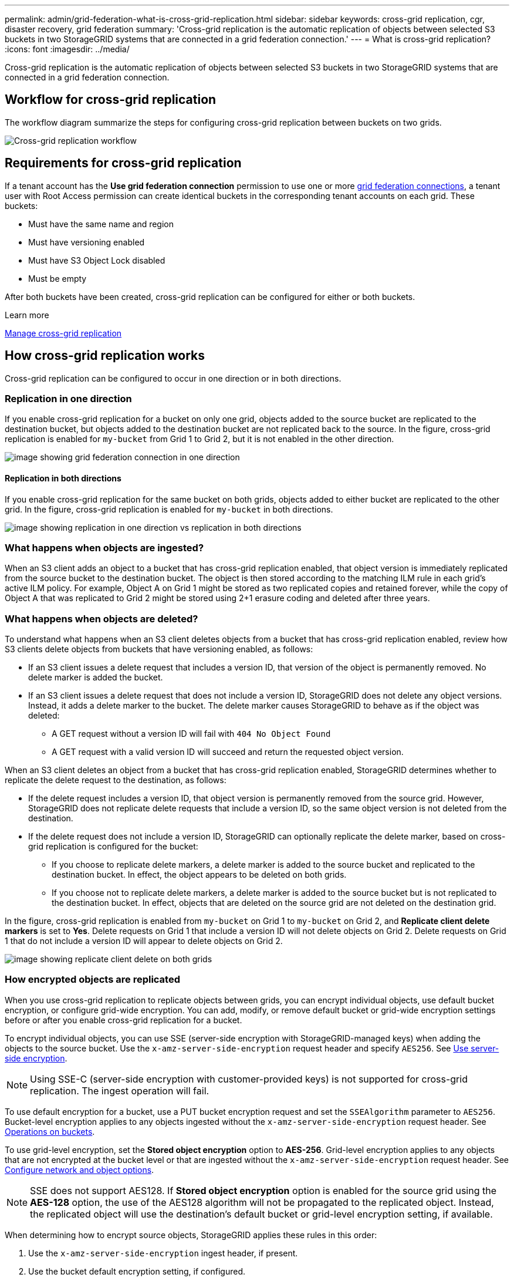 ---
permalink: admin/grid-federation-what-is-cross-grid-replication.html
sidebar: sidebar
keywords: cross-grid replication, cgr, disaster recovery, grid federation
summary: 'Cross-grid replication is the automatic replication of objects between selected S3 buckets in two StorageGRID systems that are connected in a grid federation connection.'
---
= What is cross-grid replication?
:icons: font
:imagesdir: ../media/

[.lead]
Cross-grid replication is the automatic replication of objects between selected S3 buckets in two StorageGRID systems that are connected in a grid federation connection.

== Workflow for cross-grid replication

The workflow diagram summarize the steps for configuring cross-grid replication between buckets on two grids. 

image:../media/grid-federation-cgr-workflow.png[Cross-grid replication workflow]

== Requirements for cross-grid replication

If a tenant account has the *Use grid federation connection* permission to use one or more link:grid-federation-overview.html[grid federation connections], a tenant user with Root Access permission can create identical buckets in the corresponding tenant accounts on each grid. These buckets:

* Must have the same name and region
* Must have versioning enabled
* Must have S3 Object Lock disabled
* Must be empty

After both buckets have been created, cross-grid replication can be configured for either or both buckets.

.Learn more

xref:../tenant/grid-federation-manage-cross-grid-replication.adoc[Manage cross-grid replication
]

== How cross-grid replication works

Cross-grid replication can be configured to occur in one direction or in both directions.

=== Replication in one direction

If you enable cross-grid replication for a bucket on only one grid, objects added to the source bucket are replicated to the destination bucket, but objects added to the destination bucket are not replicated back to the source. In the figure, cross-grid replication is enabled for `my-bucket` from Grid 1 to Grid 2, but it is not enabled in the other direction. 

image:../media/grid-federation-cross-grid-replication-one-direction.png[image showing grid federation connection in one direction]

==== Replication in both directions
If you enable cross-grid replication for the same bucket on both grids, objects added to either bucket are replicated to the other grid. In the figure, cross-grid replication is enabled for `my-bucket` in both directions. 

image:../media/grid-federation-cross-grid-replication.png[image showing replication in one direction vs replication in both directions]

=== What happens when objects are ingested?

When an S3 client adds an object to a bucket that has cross-grid replication enabled, that object version is immediately replicated from the source bucket to the destination bucket. The object is then stored according to the matching ILM rule in each grid's active ILM policy. For example, Object A on Grid 1 might be stored as two replicated copies and retained forever, while the copy of Object A that was replicated to Grid 2 might be stored using 2+1 erasure coding and deleted after three years. 

=== What happens when objects are deleted?

To understand what happens when an S3 client deletes objects from a bucket that has cross-grid replication enabled, review how S3 clients delete objects from buckets that have versioning enabled, as follows:

* If an S3 client issues a delete request that includes a version ID, that version of the object is permanently removed. No delete marker is added the bucket. 

* If an S3 client issues a delete request that does not include a version ID, StorageGRID does not delete any object versions. Instead, it adds a delete marker to the bucket. The delete marker causes StorageGRID to behave as if the object was deleted:

** A GET request without a version ID will fail with `404 No Object Found`
** A GET request with a valid version ID will succeed and return the requested object version.

When an S3 client deletes an object from a bucket that has cross-grid replication enabled, StorageGRID determines whether to replicate the delete request to the destination, as follows:

* If the delete request includes a version ID, that object version is permanently removed from the source grid. However, StorageGRID does not replicate delete requests that include a version ID, so the same object version is not deleted from the destination.

* If the delete request does not include a version ID, StorageGRID can optionally replicate the delete marker, based on cross-grid replication is configured for the bucket:

** If you choose to replicate delete markers, a delete marker is added to the source bucket and replicated to the destination bucket. In effect, the object appears to be deleted on both grids.

**  If you choose not to replicate delete markers, a delete marker is added to the source bucket but is not replicated to the destination bucket. In effect, objects that are deleted on the source grid are not deleted on the destination grid.

In the figure, cross-grid replication is enabled from `my-bucket` on Grid 1 to `my-bucket` on Grid 2, and *Replicate client delete markers* is set to *Yes*. Delete requests on Grid 1 that include a version ID will not delete objects on Grid 2. Delete requests on Grid 1 that do not include a version ID will appear to delete objects on Grid 2.

image:../media/grid-federation-cross-grid-replication-delete.png[image showing replicate client delete on both grids]

=== How encrypted objects are replicated
When you use cross-grid replication to replicate objects between grids, you can encrypt individual objects, use default bucket encryption, or configure grid-wide encryption. You can add, modify, or remove default bucket or grid-wide encryption settings before or after you enable cross-grid replication for a bucket.

To encrypt individual objects, you can use SSE (server-side encryption with StorageGRID-managed keys) when adding the objects to the source bucket. Use the `x-amz-server-side-encryption` request header and specify `AES256`. See xref:../s3/using-server-side-encryption.adoc[Use server-side encryption]. 

NOTE: Using SSE-C (server-side encryption with customer-provided keys) is not supported for cross-grid replication. The ingest operation will fail.

To use default encryption for a bucket, use a PUT bucket encryption request and set the `SSEAlgorithm` parameter to `AES256`. Bucket-level encryption applies to any objects ingested without the `x-amz-server-side-encryption` request header. See xref:../s3/operations-on-buckets.adoc[Operations on buckets]. 

To use grid-level encryption, set the *Stored object encryption* option to *AES-256*. Grid-level encryption applies to any objects that are not encrypted at the bucket level or that are ingested without the `x-amz-server-side-encryption` request header. See xref:../admin/changing-network-options-object-encryption.adoc[Configure network and object options].

NOTE: SSE does not support AES128. If *Stored object encryption* option is enabled for the source grid using the *AES-128* option, the use of the AES128 algorithm will not be propagated to the replicated object. Instead, the replicated object will use the destination's default bucket or grid-level encryption setting, if available. 

When determining how to encrypt source objects, StorageGRID applies these rules in this order:

. Use the `x-amz-server-side-encryption` ingest header, if present.
. Use the bucket default encryption setting, if configured.
. Use the grid-wide encryption setting, if configured.

When determining how to encrypt replicated objects, StorageGRID applies these rules in this order:

. Use the same encryption as the source object, unless that object uses AES-128 encryption.
. Use the destination bucket's default encryption setting, if configured.
. Use the destination's grid-wide encryption setting, if configured.

=== How segmented objects are replicated

The source grid's maximum segment size applies to objects replicated to the destination grid. When objects are replicated to another grid, the *Maximum Segment Size* setting (*Configuration* > *System* > *Storage options*) of the source grid will be used on both grids. For example, suppose the maximum segment size for the source grid is 1 GB, while the maximum segment size of the destination grid is 50 MB. If you ingest a 2-GB object on the source grid, that object is saved as two 1-GB segments. It will also be replicated to the destination grid as two 1-GB segments, even though that grid's maximum segment size is 50 MB. 




